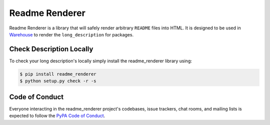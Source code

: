Readme Renderer
===============

.. image:: https://badge.fury.io/py/readme_renderer.svg
    :target: https://badge.fury.io/py/readme_renderer

.. image:: https://travis-ci.org/pypa/readme_renderer.svg?branch=master
    :target: https://travis-ci.org/pypa/readme_renderer

Readme Renderer is a library that will safely render arbitrary ``README`` files
into HTML. It is designed to be used in Warehouse_ to render the
``long_description`` for packages.

.. _Warehouse: https://github.com/pypa/warehouse


Check Description Locally
-------------------------

To check your long description's locally simply install the readme_renderer
library using:

.. code-block:: console

    $ pip install readme_renderer
    $ python setup.py check -r -s


Code of Conduct
---------------

Everyone interacting in the readme_renderer project's codebases, issue trackers,
chat rooms, and mailing lists is expected to follow the `PyPA Code of Conduct`_.

.. _PyPA Code of Conduct: https://www.pypa.io/en/latest/code-of-conduct/

